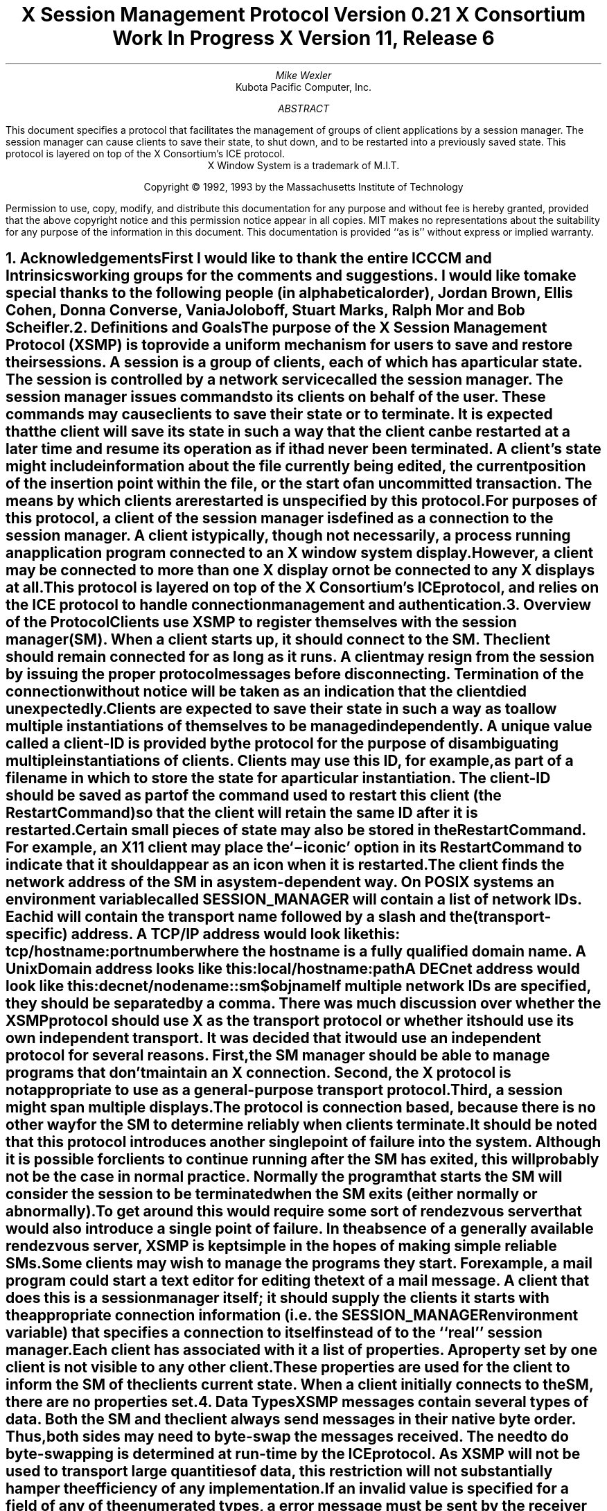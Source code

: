 .\" Use tbl, -ms, and macros.t
.\" $XConsortium: xsmp.ms,v $
.EH ''''
.OH ''''
.EF ''''
.OF ''''
.\" macro: start marker
.de sM
.KS
.sp 1
\\h'-0.5i'\\L'-1v'\\v'2p'\\l'1v'\\v'1v-2p'
.sp -1
..
.\" macro: end marker
.de eM
.sp -1
\\h'-0.5i'\\L'-1'\\v'1v+2p'\\l'1v'\\v'-2p'
.sp 1
.KE
..
.fp 6 CI
.fp 7 C
.fp 8 CB
.ps 10
.nr PS 10
\&
.TL
\s+2\fBX Session Management Protocol\fP\s-2
.sp
Version 0.21
.sp
X Consortium Work In Progress
.sp
X Version 11, Release 6
.AU
Mike Wexler
.AI
Kubota Pacific Computer, Inc.
.AB
.LP
This document specifies a protocol that facilitates the management of groups
of client applications by a session manager.  The session manager can cause
clients to save their state, to shut down, and to be restarted into a
previously saved state.  This protocol is layered on top of the X
Consortium's ICE protocol.
.AE
.LP
.bp
.sp 8
.LP
.DS C
X Window System is a trademark of M.I.T.
.sp
Copyright \(co 1992, 1993 by the Massachusetts Institute of Technology
.DE
.sp 3
.LP
Permission to use, copy, modify, and distribute this documentation for any
purpose and without fee is hereby granted, provided that the above copyright
notice and this permission notice appear in all copies.  MIT makes no
representations about the suitability for any purpose of the information in
this document.  This documentation is provided ``as is'' without express or
implied warranty.
.bp 1
.EH '\fBX Session Management Protocol\fP''\fBX11, Release 6 post-alpha\fP'
.OH '\fBX Session Management Protocol\fP''\fBX11, Release 6 post-alpha\fP'
.EF ''\fB % \fP''
.OF ''\fB % \fP''
.NH 1
Acknowledgements
.XS
\*(SN Acknowledgements
.XE
.LP
First I would like to thank the entire ICCCM and Intrinsics working groups for
the comments and suggestions. I would like to make special thanks to the 
following people (in alphabetical order), Jordan Brown, Ellis Cohen, Donna 
Converse, Vania Joloboff, Stuart Marks, Ralph Mor and Bob Scheifler.
.NH 1
Definitions and Goals
.XS
\*(SN Definitions and Goals
.XE
.LP
The purpose of the X Session Management Protocol (XSMP) is to provide a
uniform mechanism for users to save and restore their sessions.  A
\fIsession\fP is a group of clients, each of which has a particular state.
The session is controlled by a network service called the \fIsession
manager\fP\^.  The session manager issues commands to its clients on behalf
of the user.  These commands may cause clients to save their state or to
terminate.  It is expected that the client will save its state in such a
way that the client can be restarted at a later time and resume its
operation as if it had never been terminated.  A client's state might
include information about the file currently being edited, the current
position of the insertion point within the file, or the start of an 
uncommitted transaction.
The means by which clients are
restarted is unspecified by this protocol.
.LP
For purposes of this protocol, a \fIclient\fP of the session manager is
defined as a connection to the session manager.  A client is typically,
though not necessarily, a process running an application program connected
to an X window system display.  However, a client may be connected to more
than one X display or not be connected to any X displays at all.
.LP
This protocol is layered on top of the X Consortium's ICE protocol, and relies on
the ICE protocol to handle connection management and authentication.
.LP
.NH 1
Overview of the Protocol
.XS
\*(SN Overview of the Protocol
.XE
.LP
Clients use XSMP to register themselves with the session manager (SM).  When
a client starts up, it should connect to the SM.  The client should remain
connected for as long as it runs.  A client may resign from the session by
issuing the proper protocol messages before disconnecting.  Termination of
the connection without notice will be taken as an indication that the client
died unexpectedly.
.LP
Clients are expected to save their state in such a way as to allow multiple
instantiations of themselves to be managed independently.  A unique value
called a \fIclient-ID\fP is provided by the protocol for the purpose of
disambiguating multiple instantiations of clients.  Clients may use this ID,
for example, as part of a filename in which to store the state for a
particular instantiation.  The client-ID should be saved as part of the
command used to restart this client (the \fIRestartCommand\fP\^) so that the
client will retain the same ID after it is restarted.  Certain small pieces
of state may also be stored in the RestartCommand.  For example, an X11 client
may place the `\-iconic' option in its RestartCommand to indicate that it
should appear as an icon when it is restarted.
.LP
The client finds the network address of the SM in a system-dependent way.
On POSIX systems an environment variable called SESSION_MANAGER will contain
a list of network IDs. Each id will contain the transport name followed by a 
slash and the (transport-specific)
address.  A TCP/IP address would look like this:
.ID
	\f7tcp/\fP\fIhostname\fP\^\f7:\fP\^\fIportnumber\fP
.DE
where the hostname is a fully qualified domain name.
A Unix Domain address looks like this:
.ID
	\f7local/\fP\fIhostname\fP\^\f7:\fP\^\fIpath\fP
.DE
A DECnet address would look like this:
.ID
	\f7decnet/\fP\fInodename\fP\^\f7::sm$\fP\^\fIobjname\fP
.DE
If multiple network IDs are specified, they should be separated by a comma.
.NT Rationale
There was much discussion over whether the XSMP protocol should use X as
the transport protocol or whether it should use its own independent
transport.  It was decided that it would use an independent protocol for
several reasons.  First, the SM manager should be able to manage programs that
don't maintain an X connection.  Second, the X protocol is not appropriate to
use as a general-purpose transport protocol.  Third, a session might
span multiple displays.
.LP
The protocol is connection based, because there is no other way for the SM
to determine reliably when clients terminate.
.LP
It should be noted that this protocol introduces another single point of 
failure into the system.  Although it is possible for clients to continue 
running after the SM has exited, this will probably not be the case in 
normal practice. Normally the program that starts the SM will consider the
session to be terminated when the SM exits (either normally or abnormally).
.LP
To get around this would require some sort of 
rendezvous server that would also introduce a single point of failure.  In the
absence of a generally available rendezvous server, XSMP is kept simple in
the hopes of making simple reliable SMs.
.NE
.LP
Some clients may wish to manage the programs they start.  For example, a
mail program could start a text editor for editing the text of a mail
message.  A client that does this is a session manager itself;
it should supply the clients it starts with the appropriate connection
information (i.e. the SESSION_MANAGER environment variable) that specifies
a connection to itself instead of to the ``real'' session manager.
.LP
Each client has associated with it a list of properties. 
A property set by one client is not visible to any other client.
These properties are used for the client to inform the SM of the clients
current state.
When a client initially connects to the SM, there are no properties set.
.NH 1
Data Types
.XS
\*(SN Data Types
.XE
.LP
XSMP messages contain several types of data.  Both the SM and the client
always send messages in their native byte order.  Thus, both sides may need
to byte-swap the messages received.  The need to do byte-swapping is
determined at run-time by the ICE protocol. 
.NT Rationale
As XSMP will not be used to
transport large quantities of data, this restriction will not substantially
hamper the efficiency of any implementation.
.NE
.LP
If an invalid value is specified for a field of any of the enumerated types, a
.PN BadValue
error message must be sent by the receiver of the message to the sender of the
message.
.TS H
expand;
lB lB lB
l l lw(3.5i).
_
.sp 6p
Type Name	Length (bytes)	Description
.sp 6p
_
.sp 6p
.TH
.R
BOOL	1	T{
.PN False
or
.PN True
T}
INTERACT_STYLE	1	T{
.PN None ,
.PN Errors ,
or
.PN Any
T}
DIALOG_TYPE	1	T{
.PN Error
or
.PN Normal
T}
SAVE_TYPE	1	T{
.PN Global ,
.PN Local ,
or
.PN Both
T}
CARD8	1	a one-byte unsigned integer
CARD16	2	a two-byte unsigned integer
CARD32	4	a four-byte unsigned integer
ARRAY8	4 + \fIn\fP	T{
A CARD32, \fIn\fP\^,
specifying the number of CARD8 values, followed by \fIn\fP CARD8
values.  After the CARD8 values will be enough
pad bytes to reach the next 8-byte boundary.
T}
LISTofARRAY8	?	T{
A CARD32 specifying the number of ARRAY8 values, followed by that many
ARRAY8 values.
T}
PROPERTY	?	T{
An ARRAY8 specifying the name of the
property, followed by an ARRAY8 specifying the
type of the property, followed by a \%LISTofARRAY8 containing the value.
The type of the value
is specified by the type field.
The type field is one of the types described in this
table.
T}
LISTofPROPERTY	?	T{
A CARD32 specifying the number of
properties, followed by that many \%PROPERTYs.  Each property will begin
on an eight byte boundary.
T}		
.sp 6p
_
.TE
.NH 1
Protocol Setup and Message Format
.XS
\*(SN Protocol Setup and Message Format
.XE
.LP
To start the XSMP protocol, the client sends the server an ICE
.PN ProtocolSetup
message.  The protocol-name field should be specified as ``XSMP'', the major
version of the protocol should be one, and the minor version should be zero.
These values may change if the protocol is revised.  The minor version
number will be incremented if the change is compatible, otherwise the major
version number will be incremented.
.LP
All XSMP messages are in the standard ICE packet format.  The packet's major
opcode is assigned to XSMP by ICE at run-time.  The different parties
(client and SM) may be assigned different major opcodes for XSMP.  Once
assigned, all XSMP packets issued by this party will use the same major
opcode.  The packet's minor opcode specifies which protocol message this
packet contains. 
.NH 1
Protocol
.XS
\*(SN Protocol
.XE
.LP
The protocol consists of a sequence of messages as described below.  Each
message type is specified by an ICE minor opcode.  A given message type is
sent either from a client to the session manager or from the session manager
to a client; the appropriate direction is listed with each message's
description.  For each message type, the set valid responses and possible error
messages are listed.  The ICE severity is given in parentheses following
each error class.
.LP
.sM
.PN RegisterClient
[Client \(-> SM]
.RS
.LP
\fIprevious-ID\fP\^: ARRAY8
.LP
Valid Responses: 
.PN RegisterClientReply
.LP
Possible Errors:
.PN BadValue
.Pn ( CanContinue )
.RE
.eM
.LP
The client must send this message to the SM to register the client's existence.
If a client is being restarted from a previous
session, the previous-ID field must contain the client ID from the
previous session.  The client ID may not contain bytes that contain the value 0.
For new clients, previous-ID should be null (i.e. it
should be of zero length).
.LP
If previous-ID is not valid, the SM will send a
.PN BadValue
error message to the client.
At this point the SM reverts to the register state and waits for another
.PN RegisterClient .
The client should then send a
.PN RegisterClient
with a null previous-ID field.
.LP
.sM
.PN RegisterClientReply
[Client \(<- SM]
.RS
.LP
\fIclient-ID\fP\^: ARRAY8
.LP
Valid Responses:
.PN SetProperties
.RE
.eM
.LP
The client-ID specifies a unique identification for this client.
If the client had specified an ID in the previous-ID field of the
.PN RegisterClient
message, client-ID will be identical to the previously specified ID.  If
previous-ID was null, client-ID will be a unique ID freshly generated by the
SM.
.LP
The client ID should be globally unique. This means that any client
ID generated on any system anywhere should be unique throughout all
machines in the universe.
.LP
This globally unique ID consists of the following pieces: a version,
an address type, an address, a time stamp, a process ID format,
a process ID, and a sequence number. The version identifies which
version of the SM ID scheme is being used. Currently only
version 1 is defined and this field should contain the character 1.
The address and address type
together identify a specific machine that the ID was generated on.
The address ID format is a one character field. The following types
are defined:
.nf
.ta .2i .5i 2.0i
	1	a 4 byte IP address encoded as 8 hexadecimal digits
	2	a 6 byte DECNET address encoded as 12 hex digits
.fi
Note that the numbers above are actually the ISO-8859 characters '1' 
and '2'. Also, the hexadecmail encodings user digits and uppercase
letters only.
.NT "Example"
The IP address 198.112.45.11 would be represented as 1C6702D0B.
.NE
The address is one the host addresses of the machine where the SM is 
running.
The timestamp is a number consisting of 13 decimal
digits specifying the number of milliseconds since Midnight UTC 
Jan 1 1970. 
The process ID type is a one character field with the following types
defined:
.nf
.ta .2i .5i 2.0i
	1	a Unix process ID encoded as a 10 left padded 
                deciaml digits
.fi
The 1 above is actually the ISO 8859-1 character '1'.
The Process ID is the Process ID of the SM.
The sequence number is 4 decimal digits encoded in ISO8859-1.
It is incremented
every time the SM hands out an ID. When it reach 9999 it wraps to
0000.
.NT "Rationale"
This is to facilitate the passing around of session or portions
of session between users and machines.
.NE
.LP
When a client receives a 
.PN RegisterClientReply
message, it should
set its
.PN RestartCommand
property using the
.PN SetProperties
message.
The client must also set any other properties that are needed to restart
the client if it crashes,
specifically, properties such as CurrentDirectory and Environment.
.LP
.sM
.PN SaveYourself
[Client \(<- SM]
.RS
.LP
\fItype\fP\^: SAVE_TYPE
.br
\fIshutdown\fP\^: BOOL
.br
\fIinteract-style\fP\^: INTERACT_STYLE
.br
\fIfast\fP\^: BOOL
.LP
Valid Responses:
.PN SetProperties ,
.PN SaveYourselfDone ,
.PN InteractRequest
.RE
.eM
.LP
The SM sends this message to a client 
either to checkpoint it or just before
termination so that it can save its state.
The client responds with zero or more 
.PN SetProperties
messages to update
the properties indicating how to restart the client.
When all the 
.PN SetProperties
messages have been sent, the client should send a
.PN SaveYourselfDone
message.
.LP
If interact-style is
.PN None ,
the client must not interact with the
user while saving state.  If the interact-style is 
.PN Error ,
the client
may interact with the user only if an error condition arises.  If
interact-style is 
.PN Any ,
then the client may interact with the user for
any purpose.
This is done by sending an
.PN InteractRequest
message.  The SM will send an
.PN Interact
message to
each client that sent an
.PN InteractRequest.  
The client must postpone all
interaction until it gets the
.PN Interact
message.  When the client is done
interacting it should send the SM an
.PN InteractDone
message. The 
.PN InteractRequest
message can be sent any time after a
.PN SaveYourself
and before a 
.PN SaveYourselfDone .
.LP
When a client receives
.PN SaveYourself
and has not yet responded
.PN SaveYourselfDone
to a previous
.PN SaveYourself ,
it must send a
.PN SaveYourselfDone
and may then begin responding as appropriate
to the newly received 
.PN SaveYourself .
.LP
The type field specifies the type of information that should be saved:
.PN Global ,
.PN Local ,
or
.PN Both .
The Local type indicates that the application must update the
properties to reflect its current state, send a
.PN SaveYourselfDone
and continue.  Specifically it should save enough information to restore
the state as seen by the user of this client.  It should not affect the
state as seen by other users.
The
.PN Global
type indicates that the user wants the client to 
commit all of its data to permanent, globally accessible
storage.
.PN Both
indicates that the client should do both of these.  If
.PN Both
is specified, the client should first commit the data to permanent storage
before updating its SM properties.
.NT Examples
If a word processor was sent a 
.PN SaveYourself
with a type of 
.PN Local ,
it could create a temporary file that included the
current contents of the file, the location of the cursor, and
other aspects of the current editing session.  It would then update
its 
.PN RestartCommand 
property with enough information to find this 
temporary file.
.LP
If a word processor was sent a 
.PN SaveYourself
with a type of
.PN Global ,
it would simply save the currently edited file.
.LP
If a word processor was sent a 
.PN SaveYourself
with a type of
.PN Both ,
it would first save the currently edited file.  It would then create a
temporary file with information such as the current position of the cursor
and what file is being edited.  Finally, it would update its 
.PN RestartCommand
property with enough information to find the temporary file.
.NE
.LP
The shutdown field specifies whether the the system is being shut down.
.NT Rationale
The interaction
is different depending on whether or not shutdown is set.
If not shutting down,
then the client can save and resume normal operation. 
If shutting down,
the client must save and then must prevent interaction 
until it receives either a "Die" or a "ShutdownCancelled",
because anything the user does after the save will be lost.
.NE
The fast field specifies that the client should save its state as quickly as
possible.  For example, if the SM knows that power is about to fail, it
should set the fast field to
.PN True .
.NT "Advice to Implementors"
Both the client and the SM should save the sequence number of the
.PN SaveYourself
message as an ID of this particular save event.
It is used in the 
.PN SetProperties,
.PN SaveYourselfDone,
.PN Interact,
.PN InteractRequest,
and
.PN InteractDone
messages to resolve race conditions.
.NE
.LP
.sM
.PN InteractRequest
[Client \(-> SM]
.RS
.LP
\fIdialog-type\fP\^: DIALOG_TYPE
.br
\fIreference-sequence-number\fP\^: CARD32
.LP
Valid Responses:
.PN Interact ,
.PN ShutdownCancelled
.LP
.RE
.eM
.LP
During a checkpoint or session-save operation,
only one client at a time is granted the privilege of interacting with
the user.  The
.PN InteractRequest
message causes the SM to emit an
.PN Interact
message at some later time if the shutdown is not cancelled
by another client first.
.LP
The dialog-type field specifies either
.PN Error
indicating that the 
client wants to start an error dialog or
.PN Normal ,
meaning the client 
wishes to start a non-error dialog.
.LP
If the SM hasn't initiated a 
.PN SaveYourself
or the reason is not valid in
the current 
.PN SaveYourself ,
then a
.PN BadState
error message will be 
sent to the client.
.LP
The client must set the reference-sequence-number field to the 
sequence number of the
.PN SaveYourself
message that caused this 
.PN InteractRequest.
.RE
.LP
.sM
.PN Interact
[Client \(<- SM]
.RS
.LP
\fIreference-sequence-number\fP\^: CARD32
.LP
Valid Responses:
.PN InteractDone
.LP
.RE
.eM
.LP
This message grants the client the privilege of interacting with the
user.  When the client is done interacting with the user it must
send an 
.PN InteractDone
message to the SM.
The reference-sequence-number field must contain the sequence number of
the 
.PN SaveYourself
message that caused this
.PN Interact
message.
.LP
.sM
.PN InteractDone
[Client \(-> SM]
.RS
.LP
\fIcancel-shutdown\fP\^: BOOL
.br
\fIreference-sequence-number\fP\^: CARD32
.LP
Valid Responses:
.PN ShutdownCancelled
.LP
.RE
.eM
.LP
This message is used by a client to notify the SM that it is done interacting
and that the SM can move onto the next client.
.LP
The cancel-shutdown field specifies that the user requests that the entire
shutdown be cancelled.  Cancel-shutdown may only be
.PN True
if the corresponding
.PN SaveYourself
message specified
.PN True
for the shutdown field and
.PN Any
or
.PN Errors
for the interact-style field.  Otherwise, cancel-shutdown must be
.PN False .
If cancel-shutdown is
.PN True
when the corresponding
.PN SaveYourself
message did not allow it, the SM will generate a
.PN BadState
error message.
.LP
The reference-sequence-number field contains the sequence number of the
.PN SaveYourself
message that caused this interaction.
.LP
.sM
.PN SaveYourselfDone
[Client \(-> SM]
.RS
.LP
\fIsuccess\fP\^: BOOL
.br
\fIreference-sequence-number\fP\^: CARD32
.LP
Valid Responses: 
.PN Die ,
.PN ShutdownCancelled
.LP
.RE
.eM
.LP
This message is sent by a client to indicate that all of the properties
representing its state have been updated.
If the 
.PN SaveYourself
message had the shutdown flag set to 
.PN True ,
the client must wait for a
.PN ShutdownCancelled
or
.PN Die
message before changing its state.
Before issuing a
.PN SaveYourselfDone ,
a client must have set each of required
properties at least once since the client registered with the SM.
The reference-sequence-number field should contain the sequence number
of the
.PN SaveYourself 
message that is being completed.
If the 
.PN SaveYourself
operation was successful, then the client
should set the Success field to
.PN True ;
otherwise the client should set
it to
.PN False .
.NT Example
If a client tries to save its state and runs out of disk space,
it might return 
.PN False
in the success
field of the 
.Pn SaveYourselfDone
message.
.NE
.LP
.sM
.PN Die
[Client \(<- SM]
.RS
.LP
Valid Responses:
.PN ConnectionClosed
.RE
.eM
.LP
When the SM wants a client to die it sends a
.PN Die
message.  Before the client dies it responds
by sending a 
.PN ConnectionClosed
message and may then close
its connection to the SM at any time.
.LP
.sM
.PN ShutdownCancelled
[Client \(<- SM]
.RS
.RE
.eM
.LP
The shutdown currently in process has been aborted.  The client can now
continue as if the shutdown had never happened.
If the client has not sent
.PN SaveYourselfDone
yet, the client can either
abort the save and send 
.PN SaveYourselfDone
with the success field
set to
.PN False ,
or it can continue with the save and send a
.PN SaveYourselfDone
with the success field set to reflect the outcome
of the save.
.LP
.sM
.PN ConnectionClosed
[Client \(-> SM]
.RS
.LP
\fIreason\fP\^: LISTofARRAY8
.RE
.eM
.LP
Specifies that the client has decided to terminate.
It should be immediately followed by closing the connection.
.LP
The reason field specifies why the client is resigning from the session. It is encoded as an array of compound text strings.
If the resignation is
expected by the user, there will typically be zero ARRAY8s here.  But
if the client encountered an unexpected fatal error, the error message
(which might otherwise be printed on stderr on a POSIX system) should
be forwarded to the SM here, one ARRAY8 per line of the
message.  It is the responsibility of the SM to display
this reason to the user.
.LP
After sending this message, the client must not send any additional XSMP
messages to the SM.
.NT "Advice to Implementors"
If additional messages are received, they should be discarded.
.NE
.NT Rationale
The reason for sending the
.PN ConnectionClosed
message before
actually closing the connections is that some transport protocols will
not provide immediate notification of connection closure.
.NE
.LP
.sM
.PN SetProperties
[Client \(-> SM]
.RS
.LP
\fIreference-sequence-number\fP\^: CARD32
.br
\fIproperties\fP: LISTofPROPERTY
.RE
.eM
.LP
Sets the specified properties to the specified value.
Existing properties not specified in the 
.PN SetProperties
message are unaffected.
Some properties have pre-specified semantics. If a client sets a property that
is not defined by the XSMP, the property should be stored.  See
the section on pre-specified properties.  If the
.PN SetProperties
is in response to 
either a 
.PN RegisterClientReply
or a
.PN SaveYourself
message, the client should specify the sequence number
of this message in the reference-sequence-number field.  Otherwise,
the client must set the reference-sequence-number field to zero.
.LP
.sM
.PN DeleteProperties
[Client \(-> SM]
.RS
.LP
.br
\fIproperty-names\fP: LISTofARRAY8
.RE
.eM
.LP
Removes the named properties.
.LP
.sM
.PN GetProperties
[Client \(-> SM]
.RS
.LP
Valid Responses:
.PN GetPropertiesReply
.RE
.eM
.LP
Requests that the SM respond with the
values of all the properties for this client.
.LP
.sM
.PN GetPropertiesReply
[Client \(<- SM]
.RS
.LP
\fIvalues\fP\^: LISTofPROPERTY
.RE
.eM
.LP
This message is sent in reply to a
.PN GetProperties
message and includes
the values of all the properties.
.NH 1
Errors
.XS
\*(SN Errors
.XE
.LP
When the receiver of a message detects an error condition, the receiver should send
an ICE error message to the receiver. 
There are only two types of errors that are used by the XSMP:
.PN BadValue 
and
.PN BadState.
These are both defined in the ICE protocol.
.LP
Any message received out-of-sequence
will generate a
.PN BadState
error message.
.NH 1
State Diagrams
.XS
\*(SN State Diagrams
.XE
.LP
These state diagrams are designed to cover all actions of both
the client and the SM. 
.NH 2
Client State Diagram
.XS
\*(SN Client State Diagram
.XE
.LP
.nf
.DS L 0
\f6start:\fP
	Initiate ICE protocol setup \(-> \f7wait-for-setup\fP
.DE
.sp
.DS L 0
\f6wait-for-setup:\fP
	ICE protocol setup complete \(-> \f7register\fP
.DE
.sp
.DS L 0
\f6register:\fP
	send \fBRegisterClient\fP \(-> \f7collect-id\fP
.DE
.sp
.DS L 0
\f6collect-id:\fP
	receive \fBRegisterClientReply\fP \(-> \f7set-restart-command\fP
.DE
.sp
.DS L 0
\f6set-restart-command:\fP
	send \fBSetProperties\fP \(-> \f7idle\fP
.DE
.sp
.DS L 0
\f6shutdown-cancelled:\fP
	send \fBSaveYourselfDone\fP \(-> \f7idle\fP
.DE
.sp
.DS L 0
\f6idle:\fP [Undoes any freeze of interaction with user.] 
	receive \fBDie\fP \(-> \f7die\fP
	receive \fBSaveYourself\fP \(-> \f7freeze-interaction\fP
	send \fBSetProperties\fP \(-> \f7idle\fP
	send \fBDeleteProperties\fP \(-> \f7idle\fP
	send \fBConnectionClosed\fP \(-> \f7connection-closed\fP
.DE
.sp
.DS L 0
\f6die:\fP
	send \fBConnectionClosed\fP \(-> \f7connection-closed\fP
.DE
.sp
.DS L 0
\f6freeze-interaction:\fP
	freeze interaction with user \(-> \f7save-yourself\fP
.DE
.sp
.DS L 0
\f6save-yourself:\fP
	receive \fBShutdownCancelled\fP \(-> \f7shutdown-cancelled\fP
	send \fBSetProperties\fP \(-> \f7save-yourself\fP
	send \fBInteractRequest\fP \(-> \f7interact-request\fP
	if shutdown mode:
		send \fBSaveYourselfDone\fP \(-> \f7save-yourself-done\fP
	otherwise:
		send \fBSaveYourselfDone\fP \(-> \f7idle\fP
.DE
.sp
.DS L 0
\f6interact-request:\fP
	receive \fBInteract\fP \(-> \f7interact\fP
	receive \fBShutdownCancelled\fP \(-> \f7shutdown-cancelled\fP
.DE
.sp
.DS L 0
\f6interact:\fP
	send \fBInteractDone\fP \(-> \f7save-yourself\fP
	receive \fBShutdownCancelled\fP \(-> \f7shutdown-cancelled\fP
.DE
.sp
.DS L 0
\f6save-yourself-done:\fP
	receive \fBDie\fP \(-> \f7die\fP
	receive \fBShutdownCancelled\fP \(-> \f7idle\fP
.DE
.NH 2
Session Manager State Diagram
.XS
\*(SN Session Manager State Diagram
.XE
.LP
.nf
.DS L 0
\f6start:\fP
	receive \fBProtocolSetup\fP \(-> \f7protocol-setup\fP
.DE
.sp
.DS L 0
\f6protocol-setup:\fP
	send \fBProtocolSetupReply\fP \(-> \f7register\fP
.DE
.sp
.DS L 0
\f6register:\fP
	receive \fBRegisterClient\fP \(-> \f7acknowledge-register\fP
.DE
.sp
.DS L 0
\f6acknowledge-register:\fP
	send \fBRegisterClientReply\fP \(-> \f7wait-for-properties\fP
.DE
.sp
.DS L 0
\f6wait-for-properties:\fP
	receive \fBSetProperties\fP \(-> \f7idle\fP
.DE
.sp
.DS L 0
\f6idle:\fP
	receive \fBSetProperties\fP \(-> \f7idle\fP
	receive \fBDeleteProperties\fP \(-> \f7idle\fP
	receive \fBConnectionClosed\fP \(-> \f7start\fP
	receive \fBGetProperties\fP \(-> \f7get-properties\fP
	send \fBSaveYourself\fP \(-> \f7saving-yourself\fP
.DE
.sp
.DS L 0
\f6get-properties:\fP
	send \fBGetPropertiesReply\fP \(-> \f7idle\fP
.DE
.sp
.DS L 0
\f6saving-yourself:\fP
	receive \fBInteractRequest\fP \(-> \f7saving-yourself\fP
	send \fBInteract\fP \(-> \f7saving-yourself\fP
	receive \fBInteractDone\fP \(-> \f7saving-yourself\fP
	receive \fBSetProperties\fP \(-> \f7saving-yourself\fP
	if shutting down:
		receive \fBSaveYourselfDone\fP \(-> \f7save-yourself-done\fP
	otherwise
		receive \fBSaveYourselfDone\fP \(-> \f7idle\fP
.DE
.sp
.DS L 0
\f6save-yourself-done:\fP
	If all clients are saved 
	send \fBDie\fP \(-> \f7die\fP
.sp
	If some clients are not saved:
	\(-> \f7saving-yourself\fP
.DE
.NH 1
Protocol Encoding
.XS
\*(SN Protocol Encoding
.XE
.NH 2
Types
.XS
\*(SN Types
.XE
.LP
.nf
.ta .2i .5i 2.0i
BOOL
	0	False
	1	True
.sp
INTERACT_STYLE
	0	None
	1	Errors
	2	Any
.sp
DIALOG_TYPE
	0	Error
	1	Normal
.sp
SAVE_TYPE
	0	Global
	1 	Local
	2 	Both
.sp
ARRAY8
	4	CARD32	length
	n	LISTofCARD8	the array
	p		p = pad (4 + n, 8)
.sp
LISTofARRAY8
	4	CARD32	count
	4		unused
	a	ARRAY8	first array
	b	ARRAY8	second array
	\&.
	\&.
	\&.
	q	ARRAY8	last array
.sp
PROPERTY
	a	ARRAY8	name
	b	ARRAY8	type
	c	LISTofARRAY8	values
.sp
LISTofPROPERTY
	4       CARD32	count
	4       	unused
	a       PROPERTY	first property
	b       PROPERTY	second property
	\&.
	\&.
	\&.
	q	PROPERTY	last property
.NH 2
Messages
.XS
\*(SN Messages
.XE
.LP
XSMP is a sub-protocol of ICE.  The major opcode is assigned at run-time
by ICE and is represented here by `?'.
.LP
.nf
.ta .2i .5i 2.0i 
.PN RegisterClient
	1	?	XSMP
	1	1	opcode
	2		unused
	4	a/8	length of remaining data in 8-byte units
	a	ARRAY8	previous-ID
.sp
.PN RegisterClientReply
	1	?	XSMP
	1	2	opcode
	2		unused
	4	a/8	length of remaining data in 8-byte units
	a	ARRAY8	client-ID
.sp
.PN SaveYourself
	1	?	XSMP
	1	3	opcode
	2		unused
	4	1	length of remaining data in 8-byte units
	1	SAVE_TYPE	type
	1	BOOL	shutdown
	1	INTERACT_STYLE	interact-style
	1	BOOL	fast
	4		unused
.sp
.PN InteractRequest
	1	?	XSMP
	1	4	opcode
	1	DIALOG_TYPE	dialog type
	1		unused
	4	1	length of remaining data in 8-byte units
	4	CARD32	reference-sequence-number
	4	unused	pad
.sp
.PN Interact
	1	?	XSMP
	1	5	opcode
	2		unused
	4	1	length of remaining data in 8-byte units
	4	CARD32	reference-sequence-number
	4	unused	pad
.sp
.PN InteractDone
	1	?	XSMP
	1	6	opcode
	1	BOOL	cancel-shutdown
	1		unused
	4	1	length of remaining data in 8-byte units
	4	CARD32	reference-sequence-number
	4	unused	pad
.sp
.PN SaveYourselfDone
	1	?	XSMP
	1	7	opcode
	1	BOOL	success
	1		unused
	4	1	length of remaining data in 8-byte units
	4	CARD32	reference-sequence-number
	4	unused	pad
.sp
.PN Die
	1	?	XSMP
	1	8	opcode
	2		unused
	4	0	length of remaining data in 8-byte units
.sp
.PN ShutdownCancelled
	1	?	XSMP
	1	9	opcode
	2		unused
	4	0	length of remaining data in 8-byte units
.sp
.PN ConnectionClosed
	1	?	XSMP
	1	10	opcode
	2		unused
	4	(a)/8	length of remaining data in 8-byte units
	a	LISTofARRAY8	reason
.sp
.PN SetProperties
	1	?	XSMP
	1	11	opcode
	2		unused
	4	1+a/8	length of remaining data in 8-byte units
	4	CARD32	reference-sequence-number
	4		unused
	a	LISTofPROPERTY	properties
.sp
.PN DeleteProperties
	1	?	XSMP
	1	12	opcode
	2		unused
	4	a/8	length of remaining data in 8-byte units
	a	LISTofARRAY8	properties
.sp
.PN GetProperties
	1	?	XSMP
	1	13	opcode
	2		unused
	4	0	length of remaining data in 8-byte units
.sp
.PN GetPropertiesReply
	1	?	XSMP
	1	14	opcode
	2		unused
	4	a/8	length of remaining data in 8-byte units
	a	LISTofPROPERTY	properties
.NH 1
Predefined Properties
.XS
\*(SN Predefined Properties
.XE
.LP
All property values are stored in a LISTofARRAY8. If the type of the property is CARD8,
the value is stored as a LISTofARRAY8 with one ARRAY8 that is one byte long. That single
byte contains the CARD8. If the type of the property is ARRAY8, the value is stored
in the first element of a single element LISTofARRAY8.
.TS H
l l c .
_
.sp 6p
.B
Name	Type	Required?
.sp 6p
_
.sp 6p
.TH
.R
CloneCommand	OS-specific	Yes
CurrentDirectory	OS-specific	No
DiscardCommand	OS-specific	No
Environment	OS-specific	No
OperatingSystemName	ARRAY8	Yes
ProcessID	OS-specific	No
Program	OS-specific	Yes
RestartCommand	OS-specific	Yes
ResignCommand	OS-specific	No
RestartStyleHint	CARD8	No
ShutdownCommand	OS-specific	No
UserID	ARRAY8	Yes
.sp 6p
_
.TE
.IP CloneCommand 3
This is like the 
.PN RestartCommand 
except it restarts a copy of the
application.  The only difference is that the application doesn't
supply its client id at register time.  On POSIX systems this should
be an LISTofARRAY8.
.IP CurrentDirectory 3
On POSIX-based systems specifies the value of the current directory that
needs to be set up prior to starting the Program and should of type
ARRAY8.
.IP DiscardCommand 3
The discard command contains a string that when delivered to the host that 
the client is running on (determined from the connection), will
cause it to discard any information about the current state.  If this command
is not specified, the SM will assume that all of the clients state is encoded
in the 
.PN RestartCommand.
On POSIX systems the type should be LISTofARRAY8.
.IP Environment 3
On POSIX based systems, this will contain an LISTofARRAY8 where
the ARRAY8s alternate between environment variable name and environment
variable value.  
.IP OperatingSystemName 3
This property describes which operating system the client is on in order
to aid the SM in restarting the client.
.NT "Open Issue"
We need a registry of OS names.
The list should include at least POSIX.
.NE
.IP ProcessID 3
This specifies an OS specific identifier for the process.  On POSIX
systems this should contain the return value of getpid() turned into
an ISO 8859-1 (decimal) string.
.IP Program 3
The name of the program that is running.  On POSIX systems this should be 
first parameter passed to execve and should be of type ARRAY8.
.IP RestartCommand 3
The restart command contains a string that when delivered to the
host that the client is running on (determined from the connection),
will cause the client to restart in
its current state.  On POSIX-based systems this is of type LISTofARRAY8
and each of the elements in the array represents an element in
the argv array.
This restart command should ensure that the client restarts with the specified
client-ID.
.IP ResignCommand 3
A client that sets the
.PN RestartStyleHint
to
.PN RestartAnway
uses this property to specify command 
that undoes the effect of the client and removes
any saved state.
.NT Example
A user runs xmodmap. xmodmap registers with the SM, sets 
.PN RestartStyleHint
to 
.PN RestartAnyway,
and then terminates. In order to allow the SM (at the
user's request) to undo this, xmodmap would register a
.PN ResignCommand
that undoes the effects of the xmodmap.
.NE
.IP RestartStyleHint 3
.RS
.LP
If the RestartStyleHint property is present, it will contain the 
style of restarting the client prefers.  If this flag isn't specified,
.PN RestartIfRunning
is assumed.
The possible values are as follows:
.TS H
l n.
_
.sp 6p
.B
Name	Value
.sp 6p
_
.sp 6p
.TH
.R
RestartIfRunning	0
RestartAnyway	1
RestartImmediately	2
.sp 6p
_
.TE
.LP
The
.PN RestartIfRunning
style is used in the usual case.  The client should
be restarted in the next session if it was running at the end of the
current session.
.LP
The
.PN RestartAnyway
style is used to tell the SM that the application
should be restarted in the next session even if it exits before the 
current session is terminated.  
It should be noted that this is only a hint and the SM
will follow the policies specified by its users in determining what applications
to restart.
.LP
.NT Rationale
This can be specified by a client which supports (as Windows clients
do) a means for the user to indicate while exiting that
restarting is desired.  It can also be used for clients that
spawn other clients and then go away, but which want to be
restarted.
.NE
.LP
A client that uses
.PN RestartAnyway
should also set the
.PN ResignCommand
and
.PN ShutdownCommand
properties to commands that undo the state of the client
after it exits.
.LP
The
.PN RestartImmediately
style is like
.PN RestartAnyway ,
but in addition, the
client is meant to run continuously.  If the client exits, the
SM should try to restart it in the current session.
.RE
.IP ShutdownCommand
This command is executed at shutdown time to clean up after a client that
is no longer running but retained its state by setting
.PN RestartStyleHint
to 
.PN RestartAnyway.
The client must not remove any saved state as the client is still part of
the session.
.NT Example
A client is run at start up time that turns on a camera. This client then
exits. At session shutdown, the user wants the camera turned off. This client
would set the 
.PN RestartStyleHint
to 
.PN RestartAnyway
and would register a 
.PN ShutdownCommand
that would turn off the camera.
.NE
.IP UserID 3
Specifies the user's ID.  On POSIX-based systems this
will contain the the user's name (the pw_name field of struct passwd).
.bp
.EH ''''
.OH ''''
.EF ''''
.OF ''''
.tm .pn \n%
.TC
